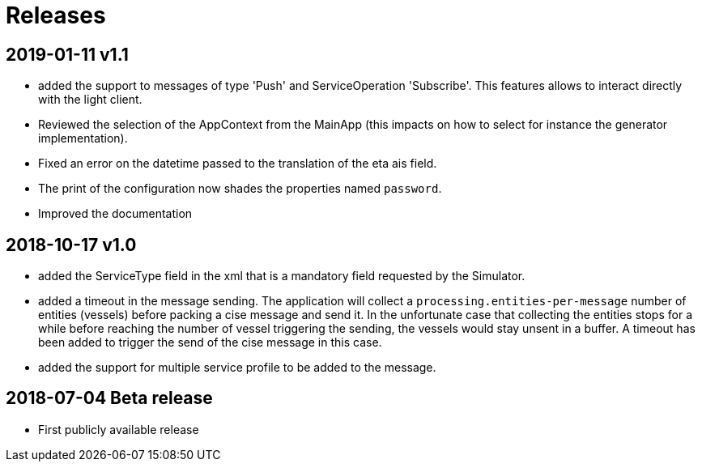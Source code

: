 # Releases

## 2019-01-11 v1.1
- added the support to messages of type 'Push' and ServiceOperation 'Subscribe'. This features allows to interact directly with the light client.
- Reviewed the selection of the AppContext from the MainApp (this impacts on how
  to select for instance the generator implementation).
- Fixed an error on the datetime passed to the translation of the eta ais field.
- The print of the configuration now shades the properties named `password`.
- Improved the documentation

## 2018-10-17 v1.0
- added the ServiceType field in the xml that is a mandatory field requested by the Simulator.
- added a timeout in the message sending. The application will collect a ``processing.entities-per-message`` number of entities (vessels) before packing a cise message and send it. In the unfortunate case that collecting the entities stops for a while before reaching the number of vessel triggering the sending, the vessels would stay unsent in a buffer. A timeout has been added to trigger the send of the cise message in this case.
- added the support for multiple service profile to be added to the message.

## 2018-07-04 Beta release
- First publicly available release